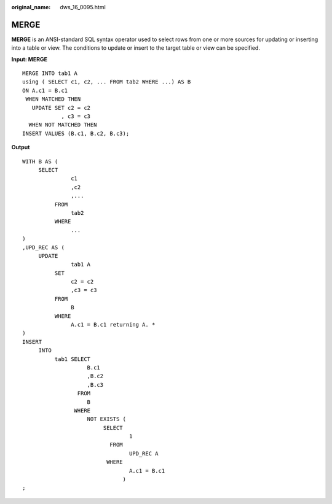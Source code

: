 :original_name: dws_16_0095.html

.. _dws_16_0095:

.. _en-us_topic_0000001813598944:

MERGE
=====

**MERGE** is an ANSI-standard SQL syntax operator used to select rows from one or more sources for updating or inserting into a table or view. The conditions to update or insert to the target table or view can be specified.

**Input: MERGE**

::

   MERGE INTO tab1 A
   using ( SELECT c1, c2, ... FROM tab2 WHERE ...) AS B
   ON A.c1 = B.c1
    WHEN MATCHED THEN
      UPDATE SET c2 = c2
               , c3 = c3
     WHEN NOT MATCHED THEN
   INSERT VALUES (B.c1, B.c2, B.c3);

**Output**

::

   WITH B AS (
        SELECT
                  c1
                  ,c2
                  ,...
             FROM
                  tab2
             WHERE
                  ...
   )
   ,UPD_REC AS (
        UPDATE
                  tab1 A
             SET
                  c2 = c2
                  ,c3 = c3
             FROM
                  B
             WHERE
                  A.c1 = B.c1 returning A. *
   )
   INSERT
        INTO
             tab1 SELECT
                       B.c1
                       ,B.c2
                       ,B.c3
                    FROM
                       B
                   WHERE
                       NOT EXISTS (
                            SELECT
                                    1
                              FROM
                                    UPD_REC A
                             WHERE
                                    A.c1 = B.c1
                                  )
   ;
